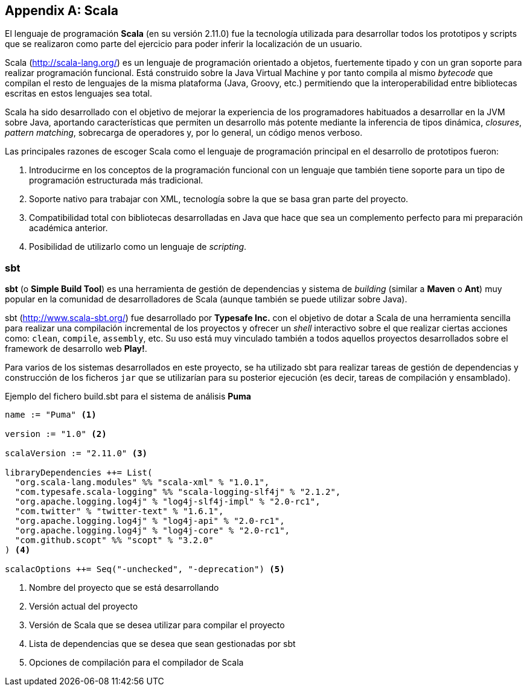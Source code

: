 [appendix]
== Scala

El lenguaje de programación *Scala* (en su versión 2.11.0) fue la tecnología utilizada para desarrollar todos los prototipos y scripts que se realizaron como parte del ejercicio para poder inferir la localización de un usuario.

Scala (http://scala-lang.org/) es un lenguaje de programación orientado a objetos, fuertemente tipado y con un gran soporte para realizar programación funcional. Está construido sobre la Java Virtual Machine y por tanto compila al mismo _bytecode_ que compilan el resto de lenguajes de la misma plataforma (Java, Groovy, etc.) permitiendo que la interoperabilidad entre bibliotecas escritas en estos lenguajes sea total.

Scala ha sido desarrollado con el objetivo de mejorar la experiencia de los programadores habituados a desarrollar en la JVM sobre Java, aportando características que permiten un desarrollo más potente mediante la inferencia de tipos dinámica, _closures_, _pattern matching_, sobrecarga de operadores y, por lo general, un código menos verboso.

Las principales razones de escoger Scala como el lenguaje de programación principal en el desarrollo de prototipos fueron:

. Introducirme en los conceptos de la programación funcional con un lenguaje que también tiene soporte para un tipo de programación estructurada más tradicional.
. Soporte nativo para trabajar con XML, tecnología sobre la que se basa gran parte del proyecto.
. Compatibilidad total con bibliotecas desarrolladas en Java que hace que sea un complemento perfecto para mi preparación académica anterior.
. Posibilidad de utilizarlo como un lenguaje de _scripting_.

=== sbt

*sbt* (o *Simple Build Tool*) es una herramienta de gestión de dependencias y sistema de _building_ (similar a *Maven* o *Ant*) muy popular en la comunidad de desarrolladores de Scala (aunque también se puede utilizar sobre Java).

sbt (http://www.scala-sbt.org/) fue desarrollado por *Typesafe Inc.* con el objetivo de dotar a Scala de una herramienta sencilla para realizar una compilación incremental de los proyectos y ofrecer un _shell_ interactivo sobre el que realizar ciertas acciones como: `clean`, `compile`, `assembly`, etc. Su uso está muy vinculado también a todos aquellos proyectos desarrollados sobre el framework de desarrollo web *Play!*.

Para varios de los sistemas desarrollados en este proyecto, se ha utilizado sbt para realizar tareas de gestión de dependencias y construcción de los ficheros `jar` que se utilizarían para su posterior ejecución (es decir, tareas de compilación y ensamblado).

.Ejemplo del fichero build.sbt para el sistema de análisis *Puma*
----
name := "Puma" <1>

version := "1.0" <2>

scalaVersion := "2.11.0" <3>

libraryDependencies ++= List(
  "org.scala-lang.modules" %% "scala-xml" % "1.0.1",
  "com.typesafe.scala-logging" %% "scala-logging-slf4j" % "2.1.2",
  "org.apache.logging.log4j" % "log4j-slf4j-impl" % "2.0-rc1",
  "com.twitter" % "twitter-text" % "1.6.1",
  "org.apache.logging.log4j" % "log4j-api" % "2.0-rc1",
  "org.apache.logging.log4j" % "log4j-core" % "2.0-rc1",
  "com.github.scopt" %% "scopt" % "3.2.0"
) <4>

scalacOptions ++= Seq("-unchecked", "-deprecation") <5>
----
<1> Nombre del proyecto que se está desarrollando
<2> Versión actual del proyecto
<3> Versión de Scala que se desea utilizar para compilar el proyecto
<4> Lista de dependencias que se desea que sean gestionadas por sbt
<5> Opciones de compilación para el compilador de Scala
